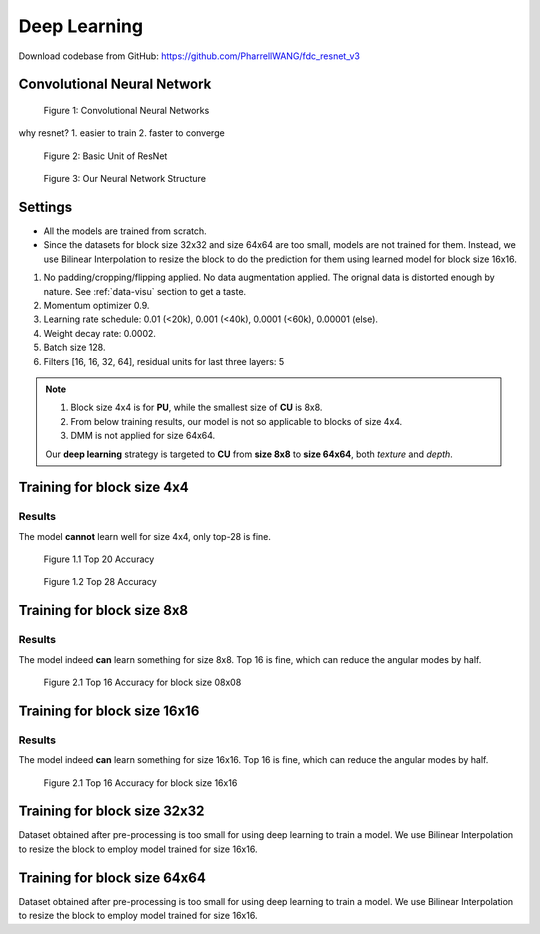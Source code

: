 Deep Learning
=============

Download codebase from GitHub: https://github.com/PharrellWANG/fdc_resnet_v3

Convolutional Neural Network
----------------------------

.. figure:: _static/cnn_illustration.svg
   :width: 800px
   :alt: CNN illustration

   Figure 1: Convolutional Neural Networks

why resnet?
1. easier to train
2. faster to converge

.. figure:: _static/basic-resnet-structure.svg
   :width: 600px
   :alt: basic resnet structure

   Figure 2: Basic Unit of ResNet

.. figure:: _static/our-neural-net-structure.svg
   :width: 320px
   :alt: our neural net structure

   Figure 3: Our Neural Network Structure


Settings
--------

- All the models are trained from scratch.
- Since the datasets for block size 32x32 and size 64x64 are too small, models are not trained for them. Instead, we use Bilinear Interpolation to resize the block to do the prediction for them using learned model for block size 16x16.

1. No padding/cropping/flipping applied. No data augmentation applied. The orignal data is distorted enough by nature. See :ref:`data-visu` section to get a taste.
2. Momentum optimizer 0.9.
3. Learning rate schedule: 0.01 (<20k), 0.001 (<40k), 0.0001 (<60k), 0.00001 (else).
4. Weight decay rate: 0.0002.
5. Batch size 128.
6. Filters [16, 16, 32, 64], residual units for last three layers: 5

.. note::
        1. Block size 4x4 is for **PU**, while the smallest size of **CU** is 8x8.
        2. From below training results, our model is not so applicable to blocks of size 4x4.
        3. DMM is not applied for size 64x64.

        Our **deep learning** strategy is targeted to **CU** from **size 8x8** to **size 64x64**,
        both *texture* and *depth*.

Training for block size 4x4
---------------------------

Results
~~~~~~~
The model **cannot** learn well for size 4x4, only top-28 is fine.

.. figure:: images/blk-4--top-20.png
   :width: 720px
   :alt: top 20 accuracy for block size 04x04

   Figure 1.1 Top 20 Accuracy


.. figure:: images/blk-4--top-28.png
   :width: 720px
   :alt: top 28 accuracy for block size 04x04

   Figure 1.2 Top 28 Accuracy


Training for block size 8x8
---------------------------

Results
~~~~~~~
The model indeed **can** learn something for size 8x8. Top 16 is fine, which can
reduce the angular modes by half.

.. figure:: images/blk-8--top-16.png
   :width: 720px
   :alt: top 16 accuracy for block size 08x08

   Figure 2.1 Top 16 Accuracy for block size 08x08


Training for block size 16x16
-----------------------------

Results
~~~~~~~
The model indeed **can** learn something for size 16x16. Top 16 is fine, which can
reduce the angular modes by half.

.. figure:: images/blk-16--top-16.png
   :width: 720px
   :alt: top 16 accuracy for block size 16x16

   Figure 2.1 Top 16 Accuracy for block size 16x16

Training for block size 32x32
-----------------------------
Dataset obtained after pre-processing is too small for using deep learning
to train a model. We use Bilinear Interpolation to resize the block to
employ model trained for size 16x16.

Training for block size 64x64
-----------------------------
Dataset obtained after pre-processing is too small for using deep learning
to train a model. We use Bilinear Interpolation to resize the block to
employ model trained for size 16x16.
